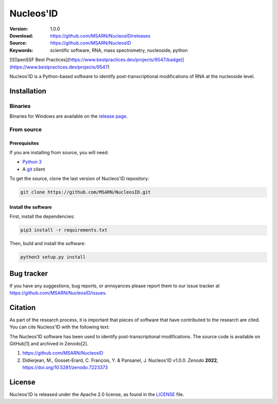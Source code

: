 ==========
Nucleos'ID
==========

|doi| |license|

:Version: 1.0.0
:Download: https://github.com/MSARN/NucleosID/releases
:Source: https://github.com/MSARN/NucleosID
:Keywords: scientific software, RNA, mass spectrometry, nucleoside,
    python
  
[![OpenSSF Best Practices](https://www.bestpractices.dev/projects/9547/badge)](https://www.bestpractices.dev/projects/9547)

Nucleos'ID is a Python-based software to identify post-transcriptional modifications
of RNA at the nucleoside level.

.. image:: https://github.com/MSARN/NucleosID/raw/main/nucleosid/images/nucleosid-logo.png 
   :align: center

Installation
============

Binaries
--------

Binaries for Windows are available on the `release page
<https://github.com/MSARN/NucleosID/releases>`_.


From source
-----------

Prerequisites
+++++++++++++

If you are installing from source, you will need:

* `Python 3 <https://www.python.org/>`_

* A `git <https://git-scm.com/>`_ client

To get the source, clone the last version of Nucleos'ID repository:

.. code-block::

   git clone https://github.com/MSARN/NucleosID.git

Install the software
++++++++++++++++++++

First, install the dependencies:

.. code-block:: 

   pip3 install -r requirements.txt

Then, build and install the software:

.. code-block::

   python3 setup.py install


Bug tracker
===========

If you have any suggestions, bug reports, or annoyances please report
them to our issue tracker at https://github.com/MSARN/NucleosID/issues.

Citation
========

As part of the research process, it is important that pieces of software
that have contributed to the research are cited. You can cite Nucleos'ID
with the following text:

The Nucleos'ID software has been used to identify post-transcriptional
modifications. The source code is available on GitHub[1] and archived in Zenodo[2].

#. https://github.com/MSARN/NucleosID

#. Didierjean, M., Gosset-Erard, C. François, Y. & Pansanel, J. Nucleos'ID v1.0.0.
   *Zenodo* **2022**, https://doi.org/10.5281/zenodo.7223373


License
=======

Nucleos'ID is released under the Apache 2.0 license, as found
in the `LICENSE <LICENSE>`_ file.

.. |DOI| image:: https://zenodo.org/badge/DOI/10.5281/zenodo.7223373.svg
   :target: https://doi.org/10.5281/zenodo.7223373

.. |license| image:: https://img.shields.io/badge/License-Apache_2.0-blue.svg
    :alt: Apache 2.0 
    :target: https://opensource.org/licenses/Apache-2.0
